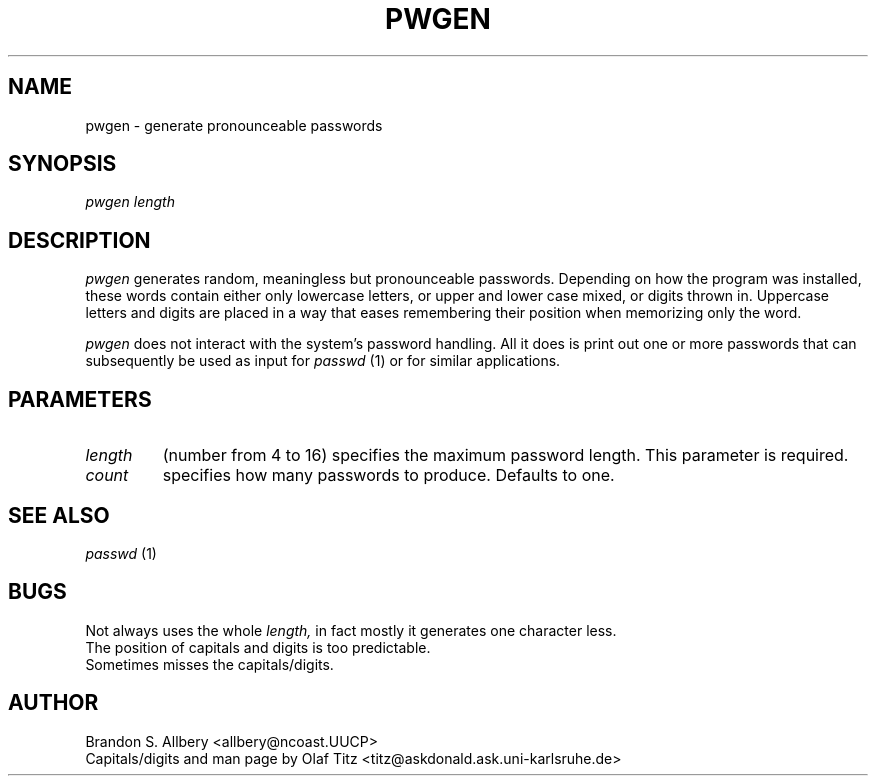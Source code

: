 .TH PWGEN 1
.SH NAME
pwgen \- generate pronounceable passwords
.SH SYNOPSIS
.I pwgen length \[count\]
.SH DESCRIPTION
.I pwgen
generates random, meaningless but pronounceable passwords. Depending
on how the program was installed, these words contain either only
lowercase letters, or upper and lower case mixed, or digits thrown
in. Uppercase letters and digits are placed in a way that eases
remembering their position when memorizing only the word.
.P
.I pwgen
does not interact with the system's password handling. All it does is
print out one or more passwords that can subsequently be used as input
for
.I passwd
(1) or for similar applications.
.SH PARAMETERS
.TP
.I length
(number from 4 to 16) specifies the maximum password length. This
parameter is required.
.TP
.I count
specifies how many passwords to produce. Defaults to one.
.SH SEE ALSO
.I passwd
(1)
.SH BUGS
.PD 0
Not always uses the whole
.I length,
in fact mostly it generates one character less.
.P
The position of capitals and digits is too predictable.
.P
Sometimes misses the capitals/digits.
.PD
.SH AUTHOR
.PD 0
Brandon S. Allbery <allbery@ncoast.UUCP>
.P
Capitals/digits and man page by Olaf Titz
<titz@askdonald.ask.uni-karlsruhe.de>

